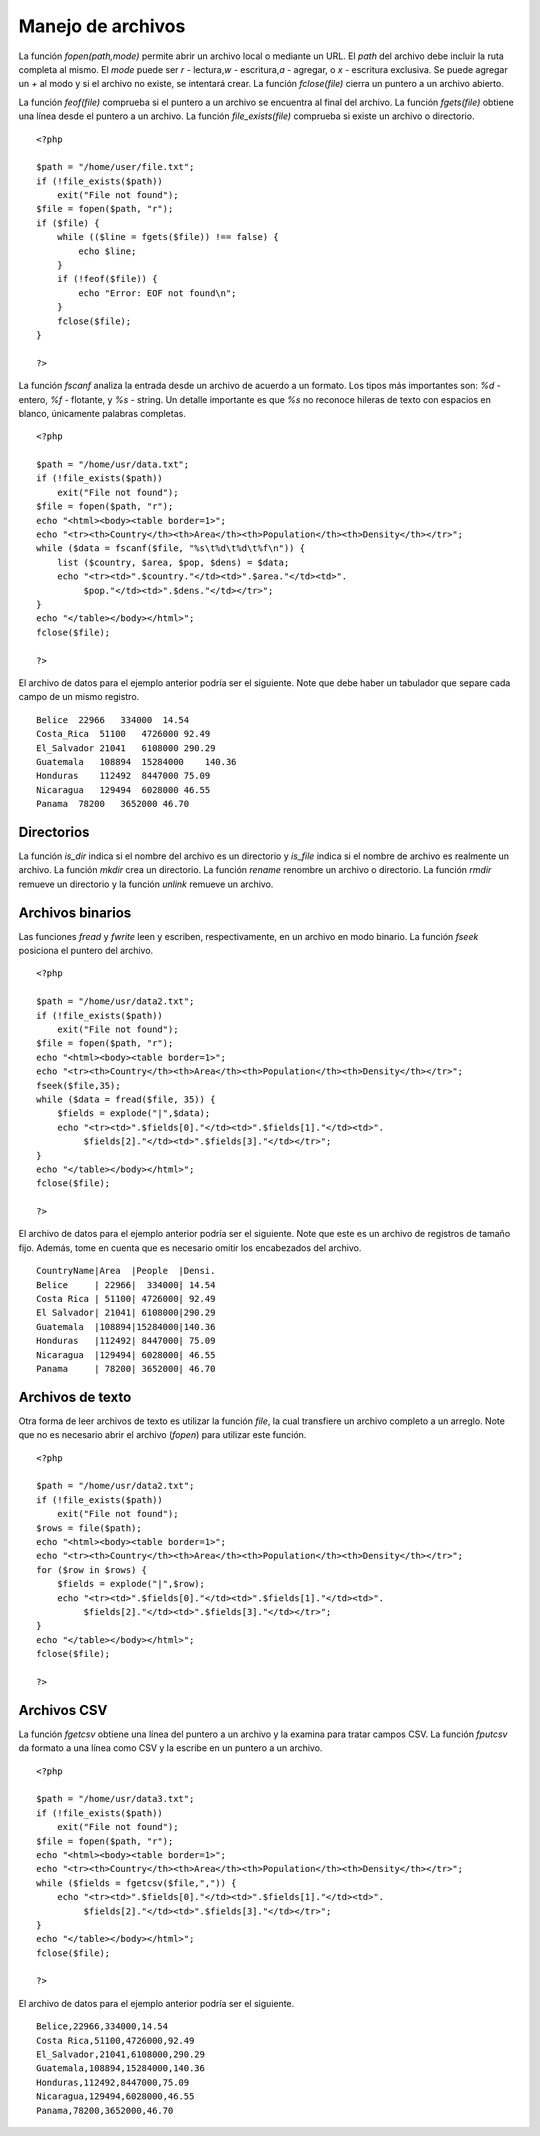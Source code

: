 Manejo de archivos
==================

La función *fopen(path,mode)* permite abrir un archivo local o mediante
un URL. El *path* del archivo debe incluir la ruta completa al mismo. El
*mode* puede ser *r* - lectura,\ *w* - escritura,\ *a* - agregar, o *x*
- escritura exclusiva. Se puede agregar un *+* al modo y si el archivo
no existe, se intentará crear. La función *fclose(file)* cierra un
puntero a un archivo abierto.

La función *feof(file)* comprueba si el puntero a un archivo se
encuentra al final del archivo. La función *fgets(file)* obtiene una
línea desde el puntero a un archivo. La función *file\_exists(file)*
comprueba si existe un archivo o directorio.

::

    <?php

    $path = "/home/user/file.txt";
    if (!file_exists($path))
        exit("File not found");
    $file = fopen($path, "r");
    if ($file) {
        while (($line = fgets($file)) !== false) {
            echo $line;
        }
        if (!feof($file)) {
            echo "Error: EOF not found\n";
        }
        fclose($file);
    }

    ?>

La función *fscanf* analiza la entrada desde un archivo de acuerdo a un
formato. Los tipos más importantes son: *%d* - entero, *%f* - flotante,
y *%s* - string. Un detalle importante es que *%s* no reconoce hileras
de texto con espacios en blanco, únicamente palabras completas.

::

    <?php

    $path = "/home/usr/data.txt";
    if (!file_exists($path))
        exit("File not found");
    $file = fopen($path, "r");
    echo "<html><body><table border=1>";
    echo "<tr><th>Country</th><th>Area</th><th>Population</th><th>Density</th></tr>";
    while ($data = fscanf($file, "%s\t%d\t%d\t%f\n")) {
        list ($country, $area, $pop, $dens) = $data;
        echo "<tr><td>".$country."</td><td>".$area."</td><td>".
             $pop."</td><td>".$dens."</td></tr>";
    }
    echo "</table></body></html>";
    fclose($file);

    ?>

El archivo de datos para el ejemplo anterior podría ser el siguiente.
Note que debe haber un tabulador que separe cada campo de un mismo
registro.

::

    Belice  22966   334000  14.54
    Costa_Rica  51100   4726000 92.49
    El_Salvador 21041   6108000 290.29
    Guatemala   108894  15284000    140.36
    Honduras    112492  8447000 75.09
    Nicaragua   129494  6028000 46.55
    Panama  78200   3652000 46.70

Directorios
-----------

La función *is\_dir* indica si el nombre del archivo es un directorio y
*is\_file* indica si el nombre de archivo es realmente un archivo. La
función *mkdir* crea un directorio. La función *rename* renombre un
archivo o directorio. La función *rmdir* remueve un directorio y la
función *unlink* remueve un archivo.

Archivos binarios
-----------------

Las funciones *fread* y *fwrite* leen y escriben, respectivamente, en un
archivo en modo binario. La función *fseek* posiciona el puntero del
archivo.

::

    <?php

    $path = "/home/usr/data2.txt";
    if (!file_exists($path))
        exit("File not found");
    $file = fopen($path, "r");
    echo "<html><body><table border=1>";
    echo "<tr><th>Country</th><th>Area</th><th>Population</th><th>Density</th></tr>";
    fseek($file,35);
    while ($data = fread($file, 35)) {
        $fields = explode("|",$data);
        echo "<tr><td>".$fields[0]."</td><td>".$fields[1]."</td><td>".
             $fields[2]."</td><td>".$fields[3]."</td></tr>";
    }
    echo "</table></body></html>";
    fclose($file);

    ?>

El archivo de datos para el ejemplo anterior podría ser el siguiente.
Note que este es un archivo de registros de tamaño fijo. Además, tome en
cuenta que es necesario omitir los encabezados del archivo.

::

    CountryName|Area  |People  |Densi.
    Belice     | 22966|  334000| 14.54
    Costa Rica | 51100| 4726000| 92.49
    El Salvador| 21041| 6108000|290.29
    Guatemala  |108894|15284000|140.36
    Honduras   |112492| 8447000| 75.09
    Nicaragua  |129494| 6028000| 46.55
    Panama     | 78200| 3652000| 46.70

Archivos de texto
-----------------

Otra forma de leer archivos de texto es utilizar la función *file*, la
cual transfiere un archivo completo a un arreglo. Note que no es
necesario abrir el archivo (*fopen*) para utilizar este función.

::

    <?php

    $path = "/home/usr/data2.txt";
    if (!file_exists($path))
        exit("File not found");
    $rows = file($path);
    echo "<html><body><table border=1>";
    echo "<tr><th>Country</th><th>Area</th><th>Population</th><th>Density</th></tr>";
    for ($row in $rows) {
        $fields = explode("|",$row);
        echo "<tr><td>".$fields[0]."</td><td>".$fields[1]."</td><td>".
             $fields[2]."</td><td>".$fields[3]."</td></tr>";
    }
    echo "</table></body></html>";
    fclose($file);

    ?>

Archivos CSV
------------

La función *fgetcsv* obtiene una línea del puntero a un archivo y la
examina para tratar campos CSV. La función *fputcsv* da formato a una
línea como CSV y la escribe en un puntero a un archivo.

::

    <?php

    $path = "/home/usr/data3.txt";
    if (!file_exists($path))
        exit("File not found");
    $file = fopen($path, "r");
    echo "<html><body><table border=1>";
    echo "<tr><th>Country</th><th>Area</th><th>Population</th><th>Density</th></tr>";
    while ($fields = fgetcsv($file,",")) {
        echo "<tr><td>".$fields[0]."</td><td>".$fields[1]."</td><td>".
             $fields[2]."</td><td>".$fields[3]."</td></tr>";
    }
    echo "</table></body></html>";
    fclose($file);

    ?>

El archivo de datos para el ejemplo anterior podría ser el siguiente.

::

    Belice,22966,334000,14.54
    Costa Rica,51100,4726000,92.49
    El_Salvador,21041,6108000,290.29
    Guatemala,108894,15284000,140.36
    Honduras,112492,8447000,75.09
    Nicaragua,129494,6028000,46.55
    Panama,78200,3652000,46.70

